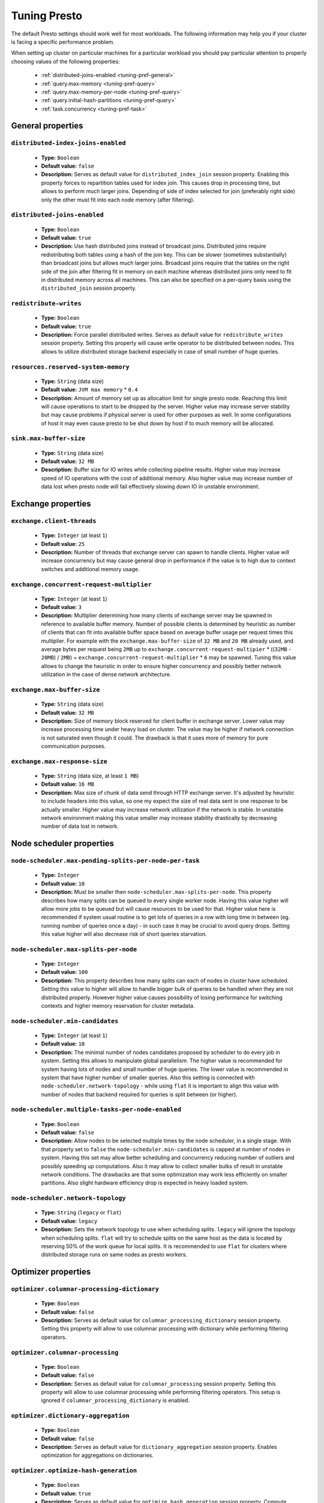 =============
Tuning Presto
=============

The default Presto settings should work well for most workloads. The following
information may help you if your cluster is facing a specific performance problem.

When setting up cluster on particular machines for a particular workload you should
pay particular attention to properly choosing values of the following properties:

  * :ref:`distributed-joins-enabled <tuning-pref-general>`
  * :ref:`query.max-memory <tuning-pref-query>`
  * :ref:`query.max-memory-per-node <tuning-pref-query>`
  * :ref:`query.initial-hash-partitions <tuning-pref-query>`
  * :ref:`task.concurrency <tuning-pref-task>`

.. _tuning-pref-general:

General properties
------------------


``distributed-index-joins-enabled``
^^^^^^^^^^^^^^^^^^^^^^^^^^^^^^^^^^^

 * **Type:** ``Boolean``
 * **Default value:** ``false``
 * **Description:** Serves as default value for ``distributed_index_join`` session property. Enabling this property forces to repartition tables used for index join. This causes drop in processing time, but allows to perform much larger joins. Depending of side of index selected for join (preferably right side) only the other must fit into each node memory (after filtering).


``distributed-joins-enabled``
^^^^^^^^^^^^^^^^^^^^^^^^^^^^^

 * **Type:** ``Boolean``
 * **Default value:** ``true``
 * **Description:** Use hash distributed joins instead of broadcast joins. Distributed joins require redistributing both tables using a hash of the join key. This can be slower (sometimes substantially) than broadcast joins but allows much larger joins. Broadcast joins require that the tables on the right side of the join after filtering fit in memory on each machine whereas distributed joins only need to fit in distributed memory across all machines. This can also be specified on a per-query basis using the ``distributed_join`` session property.


``redistribute-writes``
^^^^^^^^^^^^^^^^^^^^^^^

 * **Type:** ``Boolean``
 * **Default value:** ``true``
 * **Description:** Force parallel distributed writes. Serves as default value for ``redistribute_writes`` session property. Setting this property will cause write operator to be distributed between nodes. This allows to utilize distributed storage backend especially in case of small number of huge queries.


``resources.reserved-system-memory``
^^^^^^^^^^^^^^^^^^^^^^^^^^^^^^^^^^^^

 * **Type:** ``String`` (data size)
 * **Default value:** ``JVM max memory`` * ``0.4``
 * **Description:** Amount of memory set up as allocation limit for single presto node. Reaching this limit will cause operations to start to be dropped by the server. Higher value may increase server stability but may cause problems if physical server is used for other purposes as well. In some configurations of host it may even cause presto to be shut down by host if to much memory will be allocated.


``sink.max-buffer-size``
^^^^^^^^^^^^^^^^^^^^^^^^

 * **Type:** ``String`` (data size)
 * **Default value:** ``32 MB``
 * **Description:** Buffer size for IO writes while collecting pipeline results. Higher value may increase speed of IO operations with the cost of additional memory. Also higher value may increase number of data lost when presto node will fail effectively slowing down IO in unstable environment.


.. _tuning-pref-exchange:

Exchange properties
-------------------

``exchange.client-threads``
^^^^^^^^^^^^^^^^^^^^^^^^^^^

 * **Type:** ``Integer`` (at least ``1``)
 * **Default value:** ``25``
 * **Description:** Number of threads that exchange server can spawn to handle clients. Higher value will increase concurrency but may cause general drop in performance if the value is to high due to context switches and additional memory usage.


``exchange.concurrent-request-multiplier``
^^^^^^^^^^^^^^^^^^^^^^^^^^^^^^^^^^^^^^^^^^

 * **Type:** ``Integer`` (at least ``1``)
 * **Default value:** ``3``
 * **Description:** Multiplier determining how many clients of exchange server may be spawned in reference to available buffer memory. Number of possible clients is determined by heuristic as number of clients that can fit into available buffer space based on average buffer usage per request times this multiplier. For example with the ``exchange.max-buffer-size`` of ``32 MB`` and ``20 MB`` already used, and average bytes per request being ``2MB`` up to ``exchange.concurrent-request-multipier`` * ((``32MB`` - ``20MB``) / ``2MB``) = ``exchange.concurrent-request-multiplier`` * ``6`` may be spawned. Tuning this value allows to change the heuristic in order to ensure higher concurrency and possibly better network utilization in the case of dense network architecture.


``exchange.max-buffer-size``
^^^^^^^^^^^^^^^^^^^^^^^^^^^^

 * **Type:** ``String`` (data size)
 * **Default value:** ``32 MB``
 * **Description:** Size of memory block reserved for client buffer in exchange server. Lower value may increase processing time under heavy load on cluster. The value may be higher if network connection is not saturated even though it could. The drawback is that it uses more of memory for pure communication purposes.


``exchange.max-response-size``
^^^^^^^^^^^^^^^^^^^^^^^^^^^^^^

 * **Type:** ``String`` (data size, at least ``1 MB``)
 * **Default value:** ``16 MB``
 * **Description:** Max size of chunk of data send through HTTP exchange server. It's adjusted by heuristic to include headers into this value, so one my expect the size of real data sent in one response to be actually smaller. Higher value may increase network utilization if the network is stable. In unstable network environment making this value smaller may increase stability drastically by decreasing number of data lost in network.


.. _tuning-pref-node:

Node scheduler properties
-------------------------

``node-scheduler.max-pending-splits-per-node-per-task``
^^^^^^^^^^^^^^^^^^^^^^^^^^^^^^^^^^^^^^^^^^^^^^^^^^^^^^^

 * **Type:** ``Integer``
 * **Default value:** ``10``
 * **Description:** Must be smaller then ``node-scheduler.max-splits-per-node``. This property describes how many splits can be queued to every single worker node. Having this value higher will allow more jobs to be queued but will cause resources to be used for that. Higher value here is recommended if system usual routine is to get lots of queries in a row with long time in between (eg. running number of queries once a day) - in such case it may be crucial to avoid query drops. Setting this value higher will also decrease risk of short queries starvation.


``node-scheduler.max-splits-per-node``
^^^^^^^^^^^^^^^^^^^^^^^^^^^^^^^^^^^^^^

 * **Type:** ``Integer``
 * **Default value:** ``100``
 * **Description:** This property describes how many splits can each of nodes in cluster have scheduled. Setting this value to higher will allow to handle bigger bulk of queries to be handled when they are not distributed properly. However higher value causes possibility of losing performance for switching contexts and higher memory reservation for cluster metadata.


``node-scheduler.min-candidates``
^^^^^^^^^^^^^^^^^^^^^^^^^^^^^^^^^

 * **Type:** ``Integer`` (at least ``1``)
 * **Default value:** ``10``
 * **Description:** The minimal number of nodes candidates proposed by scheduler to do every job in system. Setting this allows to manipulate global parallelism. The higher value is recommended for system having lots of nodes and small number of huge queries. The lower value is recommended in system that have higher number of smaller queries. Also this setting is connected with ``node-scheduler.network-topology`` - while using ``flat`` it is important to align this value with number of nodes that backend required for queries is split between (or higher).


``node-scheduler.multiple-tasks-per-node-enabled``
^^^^^^^^^^^^^^^^^^^^^^^^^^^^^^^^^^^^^^^^^^^^^^^^^^

 * **Type:** ``Boolean``
 * **Default value:** ``false``
 * **Description:** Allow nodes to be selected multiple times by the node scheduler, in a single stage. With that property set to ``false`` the ``node-scheduler.min-candidates`` is capped at number of nodes in system. Having this set may allow better scheduling and concurrency reducing number of outliers and possibly speeding up computations. Also it may allow to collect smaller bulks of result in unstable network conditions. The drawbacks are that some optimization may work less efficiently on smaller partitions. Also slight hardware efficiency drop is expected in heavy loaded system.

.. _node-scheduler-network-topology:

``node-scheduler.network-topology``
^^^^^^^^^^^^^^^^^^^^^^^^^^^^^^^^^^^

 * **Type:** ``String`` (``legacy`` or ``flat``)
 * **Default value:** ``legacy``
 * **Description:** Sets the network topology to use when scheduling splits. ``legacy`` will ignore the topology when scheduling splits. ``flat`` will try to schedule splits on the same host as the data is located by reserving 50% of the work queue for local splits. It is recommended to use ``flat`` for clusters where distributed storage runs on same nodes as presto workers.


.. _tuning-pref-optimizer:

Optimizer properties
--------------------

``optimizer.columnar-processing-dictionary``
^^^^^^^^^^^^^^^^^^^^^^^^^^^^^^^^^^^^^^^^^^^^

 * **Type:** ``Boolean``
 * **Default value:** ``false``
 * **Description:** Serves as default value for ``columnar_processing_dictionary`` session property. Setting this property will allow to use columnar processing with dictionary while performing filtering operators.


``optimizer.columnar-processing``
^^^^^^^^^^^^^^^^^^^^^^^^^^^^^^^^^

 * **Type:** ``Boolean``
 * **Default value:** ``false``
 * **Description:** Serves as default value for ``columnar_processing`` session property. Setting this property will allow to use columnar processing while performing filtering operators. This setup is ignored if ``columnar_processing_dictionary`` is enabled.


``optimizer.dictionary-aggregation``
^^^^^^^^^^^^^^^^^^^^^^^^^^^^^^^^^^^^

 * **Type:** ``Boolean``
 * **Default value:** ``false``
 * **Description:** Serves as default value for ``dictionary_aggregation`` session property. Enables optimization for aggregations on dictionaries.


``optimizer.optimize-hash-generation``
^^^^^^^^^^^^^^^^^^^^^^^^^^^^^^^^^^^^^^

 * **Type:** ``Boolean``
 * **Default value:** ``true``
 * **Description:** Serves as default value for ``optimize_hash_generation`` session property. Compute hash codes for distribution, joins, and aggregations early in query plan which may allow to drop some of computation later in query processing with the cost of increased preprocessing. In most cases it should decrease overall query processing time.


``optimizer.optimize-metadata-queries``
^^^^^^^^^^^^^^^^^^^^^^^^^^^^^^^^^^^^^^^

 * **Type:** ``Boolean``
 * **Default value:** ``false``
 * **Description:** Enables optimization of aggregations that are kept in metadata of data structures. This allow to perform simple queries in ``O(1)`` time using metadata that are kept anyway. Currently this optimization can be use for selecting `max`, `min` and `approx_distinct` of partition keys. Using this may speed some queries significantly with possible drawback on very small data sets.


``optimizer.optimize-single-distinct``
^^^^^^^^^^^^^^^^^^^^^^^^^^^^^^^^^^^^^^

 * **Type:** ``Boolean``
 * **Default value:** ``true``
 * **Description:** Enables single distinct optimization. This optimization allows to perform applying distinct mask only once in cases where it's possible. This optimization will try to use single GROUP BY instead of multiple DISTINCT clauses. Enabling this optimization should speed up some specific selects but analyzing all queries to check if they qualify for this optimization may be a slight overhead.


``optimizer.push-table-write-through-union``
^^^^^^^^^^^^^^^^^^^^^^^^^^^^^^^^^^^^^^^^^^^^

 * **Type:** ``Boolean``
 * **Default value:** ``true``
 * **Description:** Serves as default value for ``push_table_write_through_union`` session property. Parallelize writes when using UNION ALL in queries that write data. This allows to improve speed of writing output tables in UNION ALL clause by making use of the fact, that UNION ALL outputs do not require additional synchronization when collecting results. Enabling this optimization can improve UNION ALL speed when write speed is not yet saturated. However it's may slow down queries in already heavy loaded system.


``optimizer.use-intermediate-aggregations``
^^^^^^^^^^^^^^^^^^^^^^^^^^^^^^^^^^^^^^^^^^^

 * **Type:** ``Boolean``
 * **Default value:** ``false``
 * **Description:** Serves as default value for ``task_intermediate_aggregation`` session property. Setting this property allows to reduce amount of data sent over the network for grouped aggregation queries. This has side effect of possibly lower parallelism as well as bigger chunks of data to perform. Also some grouping functions may have higher overall time when splitting aggregation between nodes.


.. _tuning-pref-query:

Query execution properties
--------------------------


``query.execution-policy``
^^^^^^^^^^^^^^^^^^^^^^^^^^

 * **Type:** ``String`` (``all-at-once`` or ``phased``)
 * **Default value:** ``all-at-once``
 * **Description:** Serves as default value for ``execution_policy`` session property. Setting this value to ``phased`` will allow query scheduler to split a single query execution between different time slots. This will allow to switch context more often and possibly stage the partially executed query in order to increase robustness. Average time of executing query may slightly increase after setting this to ``phased`` due to context switching and more complex scheduling algorithm but drop in variation of query execution time is expected.


``query.initial-hash-partitions``
^^^^^^^^^^^^^^^^^^^^^^^^^^^^^^^^^

 * **Type:** ``Integer``
 * **Default value:** ``8``
 * **Description:** Serves as default value for ``hash_partition_count`` session property. This value is used to determine how many nodes may share the same query when partitioning system is set to ``FIXED``. Manipulating this value will allow to distribute work between nodes properly. Value lower then number of presto nodes may lower the utilization of cluster in low traffic environment. Setting the number to to high value will cause assigning multiple partitions of same query to one node or ignoring the setting - by default the value is internally capped at number of available worker nodes (See :ref:`node-scheduler.multiple-tasks-per-node-enabled <tuning-pref-node>` property).


``query.low-memory-killer.delay``
^^^^^^^^^^^^^^^^^^^^^^^^^^^^^^^^^

 * **Type:** ``String`` (duration, at least ``5s``)
 * **Default value:** ``5 m``
 * **Description:** Delay between cluster running low on memory and invoking killer. When this value is low, there will be instant reaction for running out of memory on cluster. This may cause more queries to fail fast but it will be less often that query will fail in unexpected way.


``query.low-memory-killer.enabled``
^^^^^^^^^^^^^^^^^^^^^^^^^^^^^^^^^^^

 * **Type:** ``Boolean``
 * **Default value:** ``false``
 * **Description:** This property controls if there should be killer of query triggered when cluster is running out of memory. The strategy of the killer is to drop largest queries first so enabling this option may cause problem with executing large queries in highly loaded cluster but should increase stability of smaller queries.


``query.manager-executor-pool-size``
^^^^^^^^^^^^^^^^^^^^^^^^^^^^^^^^^^^^

 * **Type:** ``Integer`` (at least ``1``)
 * **Default value:** ``5``
 * **Description:** Size of thread pool used for garbage collecting after queries. Threads from this pool are used to free resources from canceled queries, enforcing memory limits, queries timeouts etc. Higher number of threads will allow to manage memory more efficiently, so it may be increased to avoid out of memory exceptions in some scenarios. On the other hand higher value here may increase CPU usage for garbage collecting and use additional constant memory even if there is nothing to do for all of the threads.


``query.max-age``
^^^^^^^^^^^^^^^^^

 * **Type:** ``String`` (duration)
 * **Default value:** ``15 m``
 * **Description:** This property describes time after which the query metadata may be removed from server. If value is low, it's possible that client will not be able to receive information about query completion. The value describes minimum time that must pass to remove query (after it's considered completed) but if there is space available in history queue the query data will be kept longer. The size of history queue is defined by ``query.max-history`` property (``100`` by default).


``query.max-concurrent-queries``
^^^^^^^^^^^^^^^^^^^^^^^^^^^^^^^^

 * **Type:** ``Integer`` (at least ``1``)
 * **Default value:** ``1000``
 * **Description:** **Deprecated** Describes how many queries be processed simultaneously in single cluster node. It shouldn't be used in new configuration, the ``query.queue-config-file`` can be used instead.


``query.max-memory-per-node``
^^^^^^^^^^^^^^^^^^^^^^^^^^^^^

 * **Type:** ``String`` (data size)
 * **Default value:** ``1 GB``
 * **Description:** The purpose of that is same as of ``query.max-memory`` but the memory is not counted cluster-wise but node-wise instead.


``query.max-memory``
^^^^^^^^^^^^^^^^^^^^

 * **Type:** ``String`` (data size)
 * **Default value:** ``20 GB``
 * **Description:** Serves as default value for ``query_max_memory`` session property. This property also describes strict limit of total memory allocated around the cluster that may be used to process single query. The query is dropped if the limit is reached unless session want to prevent that by setting session property ``resource_overcommit``. The session may also want to decrease system pressure, so it's possible to decrease query memory limit for session by setting ``query_max_memory`` to smaller value. Setting ``query_max_memory`` to higher value then ``query.max-memory`` will not have any effect. This property may be used to ensure that single query cannot use all resources in cluster. The value should be set to be higher than what typical expected query in system will need - that way system will be resistant to SQL bugs that would cause large unwanted computation. Also if rare queries will require more memory, then the ``resource_overcommit`` session property may be used to break the limit. It is important to set this value to higher then default when presto runs complex queries on large datasets.


``query.max-queued-queries``
^^^^^^^^^^^^^^^^^^^^^^^^^^^^

 * **Type:** ``Integer`` (at least ``1``)
 * **Default value:** ``5000``
 * **Description:** **Deprecated** Describes how many queries may wait in worker queue. If the limit is reached master server will consider worker blocked and will not push more tasks to him. Setting this value high may allow to order a lot of queries at once with the cost of additional memory needed to keep informations about tasks to process. Lowering this value will decrease system capacity but will allow to utilize memore for real processing of date instead of queuing. It shouldn't be used in new configuration, the ``query.queue-config-file`` can be used instead.


``query.max-run-time``
^^^^^^^^^^^^^^^^^^^^^^

 * **Type:** ``String`` (duration)
 * **Default value:** ``100 d``
 * **Description:** Used as default for session property ``query_max_run_time``. If the presto works in environment where there are mostly very long queries (over 100 days) than it may be a good idea to increase this value to avoid dropping clients that didn't set their session property correctly. On the other hand in the presto works in environment where they are only very short queries this value set to small value may be used to detect user errors in queries. It may also be decreased in poor presto cluster configuration with mostly short queries to increase garbage collection efficiency and by that lowering memory usage in cluster.


``query.queue-config-file``
^^^^^^^^^^^^^^^^^^^^^^^^^^^

 * **Type:** ``String``
 * **Default value:**
 * **Description:** This property may be defined to provide patch to queue config file. This is new way of providing such informations as ``query.max-concurrent-queries`` and ``query.max-queued-queries``. The file should contain JSON configuration described in :ref:`Queue configuration<Queue-configuration>`.


``query.remote-task.max-callback-threads``
^^^^^^^^^^^^^^^^^^^^^^^^^^^^^^^^^^^^^^^^^^

 * **Type:** ``Integer`` (at least ``1``)
 * **Default value:** ``1000``
 * **Description:** This value describe max size of thread pool used to handle HTTP requests responses for task in cluster. Higher value will cause more of resources to be used for handling HTTP communication itself though increasing this value may improve response time when presto is distributed across many hosts or there is a lot of small queries going on in the system.


``query.remote-task.min-error-duration``
^^^^^^^^^^^^^^^^^^^^^^^^^^^^^^^^^^^^^^^^

 * **Type:** ``String`` (duration, at least ``1s``)
 * **Default value:** ``2 m``
 * **Description:** The minimal time that HTTP worker must be unavailable for server to drop the connection. Higher value may be recommended in unstable connection conditions. This value is only a bottom line so there is no guarantee that node will be considered dead after such amount of time. In order to consider node dead the defined time must pass between two failed attempts of HTTP communication, with no successful communication in between.


``query.schedule-split-batch-size``
^^^^^^^^^^^^^^^^^^^^^^^^^^^^^^^^^^^

 * **Type:** ``Integer`` (at least ``1``)
 * **Default value:** ``1000``
 * **Description:** The size of single data chunk expressed in rows that will be processed as single split. Higher value may be used if system works in reliable environment and there the responsiveness is less important then average answer time. Decreasing this value may have a positive effect if there are lots of nodes in system and calculations are relatively heavy for each of rows. Other scenario may be if there are many nodes with poor stability - lowering this number will allow to react faster and for that reason the lost computation time will be potentially lower.


.. _tuning-pref-task:

Tasks management properties
---------------------------


``task.concurrency``
^^^^^^^^^^^^^^^^^^^^

 * **Type:** ``Integer``
 * **Default value:** ``1``
 * **Description:** Default local concurrency for parallel operators. Increasing this value is strongly recommended when there are too few concurrently running queries to saturate available cluster's resources. Setting this value to high will cause queries to slow down, especially with multiple concurrent queries. It may happen even if none of resources is saturated as there are cases in which increasing parallelism is not possible due to algorithms limitations.


``task.http-response-threads``
^^^^^^^^^^^^^^^^^^^^^^^^^^^^^^

 * **Type:** ``Integer``
 * **Default value:** ``100``
 * **Description:** Max number of threads that may be created to handle http responses. Threads are created on demand and they ends when there is no response to be sent. That means that there is no overhead if there is only a small number of request handled by system even if this value is big. On the other hand increasing this value may increase utilization of CPU in multicore environment (with the cost of memory usage). Also in systems having a lot of requests, the response time distribution may be manipulated using this property. Higher value may be used to avoid outliers adding the cost of increased average response time.


``task.http-timeout-threads``
^^^^^^^^^^^^^^^^^^^^^^^^^^^^^

 * **Type:** ``Integer``
 * **Default value:** ``3``
 * **Description:** Number of threads spawned for handling timeouts of http requests. Presto server sends update of query status whenever it is different then the one that client knows about. However in order to ensure client that connection is still alive, server sends this data after delay declared internally in HTTP headers (by default ``200 ms``). This property tells how many threads are designated to handle this delay. If the property turn out to low it's possible that the update time will increase even significantly when comparing to requested value (``200ms``). Increasing this value may solve the problem, but it generate a cost of additional memory even if threads are not used all the time. If there is no problem with updating status of query this value should not be manipulated.


``task.info-refresh-max-wait``
^^^^^^^^^^^^^^^^^^^^^^^^^^^^^^

 * **Type:** ``String`` (duration)
 * **Default value:** ``200 ms``
 * **Description:** Controls staleness of task information which is used in scheduling. Increasing this value can reduce coordinator CPU load but may result in suboptimal split scheduling.


``task.max-index-memory``
^^^^^^^^^^^^^^^^^^^^^^^^^

 * **Type:** ``String`` (data size)
 * **Default value:** ``64 MB``
 * **Description:** Max size of index cache in memory used for index based joins. Increasing this value allows to use more memory for such queries which may improve time of huge table joins.


``task.max-partial-aggregation-memory``
^^^^^^^^^^^^^^^^^^^^^^^^^^^^^^^^^^^^^^^

 * **Type:** ``String`` (data size)
 * **Default value:** ``16 MB``
 * **Description:** Max size of partial aggregation result (if it is splitable). Increasing this value will decrease fragmentation of result which may improve general times and CPU utilization with the cost of additional memory usage. Also high value of this property may cause drop in performance in unstable cluster conditions.


``task.max-worker-threads``
^^^^^^^^^^^^^^^^^^^^^^^^^^^

 * **Type:** ``Integer``
 * **Default value:** ``Node CPUs`` * ``4``
 * **Description:** Sets the number of threads used by workers to process splits. Increasing this number can improve throughput if worker CPU utilization is low and all the threads are in use, but will cause increased heap space usage. The number of active threads is available via the ``com.facebook.presto.execution.TaskExecutor.RunningSplits`` JMX stat.

``task.min-drivers``
^^^^^^^^^^^^^^^^^^^^

 * **Type:** ``Integer``
 * **Default value:** ``task.max-`` ``worker-threads`` * ``2``
 * **Description:** This describes how many drivers are kept on worker any time (if there is anything to do). The smaller value may cause better responsiveness for new task but possibly decreases CPU utilization. Higher value makes context switching faster with the cost of additional memory. The general rules of managing drivers is that if there is possibility of assigning a split to driver it is assigned if: there are less then ``3`` drivers assigned to given task OR there is less drivers on worker then ``task.min-drivers`` OR the task has been enqueued with ``force start`` property.


``task.operator-pre-allocated-memory``
^^^^^^^^^^^^^^^^^^^^^^^^^^^^^^^^^^^^^^

 * **Type:** ``String`` (data size)
 * **Default value:** ``16 MB``
 * **Description:** Memory preallocated for each driver in query execution. Increasing this value may cause less efficient memory usage but allows to fail fast in low memory environment more frequently.


``task.share-index-loading``
^^^^^^^^^^^^^^^^^^^^^^^^^^^^

 * **Type:** ``Boolean``
 * **Default value:** ``false``
 * **Description:** It allows to control whether index lookups join has index shared within a task. This enables the possibility of optimizing for index cache hits or for more CPU parallelism depending on the property value. Serves as default for ``task_share_index_loading`` session property.


``task.writer-count``
^^^^^^^^^^^^^^^^^^^^^

 * **Type:** ``Integer``
 * **Default value:** ``1``
 * **Description:** Describes how many parallel writers may try to access I/O while executing queries in session. Serves as default for session property ``task_writer_count``. Setting this value to higher than default may increase write speed especially when query is NOT IO bounded and could use of more CPU cores for parallel writes. However in many cases increasing this value will visibly increase computation time while writing.



.. _tuning-pref-session:

Session properties
------------------

``columnar_processing_dictionary``
^^^^^^^^^^^^^^^^^^^^^^^^^^^^^^^^^^

 * **Type:** ``Boolean``
 * **Default value:** ``optimizer.columnar-processing-dictionary`` (``false``)
 * **Description:** See :ref:`optimizer.columnar-processing-dictionary <tuning-pref-optimizer>`.


``columnar_processing``
^^^^^^^^^^^^^^^^^^^^^^^

 * **Type:** ``Boolean``
 * **Default value:** ``optimizer.columnar-processing`` (``false``)
 * **Description:** See :ref:`optimizer.columnar-processing <tuning-pref-optimizer>`.


``dictionary_aggregation``
^^^^^^^^^^^^^^^^^^^^^^^^^^

 * **Type:** ``Boolean``
 * **Default value:** ``optimizer.dictionary-aggregation`` (``false``)
 * **Description:** See :ref:`optimizer.dictionary-aggregation <tuning-pref-optimizer>`.


``execution_policy``
^^^^^^^^^^^^^^^^^^^^

 * **Type:** ``String`` (``all-at-once`` or ``phased``)
 * **Default value:** ``query.execution-policy`` (``all-at-once``)
 * **Description:** See :ref:`query.execution-policy <tuning-pref-query>`.


``hash_partition_count``
^^^^^^^^^^^^^^^^^^^^^^^^

 * **Type:** ``Integer``
 * **Default value:** ``query.initial-hash-partitions`` (``8``)
 * **Description:** See :ref:`query.initial-hash-partitions <tuning-pref-query>`.


``optimize_hash_generation``
^^^^^^^^^^^^^^^^^^^^^^^^^^^^

 * **Type:** ``Boolean``
 * **Default value:** ``optimizer.optimize-hash-generation`` (``true``)
 * **Description:** See :ref:`optimizer.optimize-hash-generation <tuning-pref-optimizer>`.


``orc_max_buffer_size``
^^^^^^^^^^^^^^^^^^^^^^^

 * **Type:** ``String`` (data size)
 * **Default value:** ``hive.orc.max-buffer-size`` (``8 MB``)
 * **Description:** See :ref:`hive.orc.max-buffer-size <tuning-pref-hive>`.


``orc_max_merge_distance``
^^^^^^^^^^^^^^^^^^^^^^^^^^

 * **Type:** ``String`` (data size)
 * **Default value:** ``hive.orc.max-merge-distance`` (``1 MB``)
 * **Description:** See :ref:`hive.orc.max-merge-distance <tuning-pref-hive>`.


``orc_stream_buffer_size``
^^^^^^^^^^^^^^^^^^^^^^^^^^

 * **Type:** ``String`` (data size)
 * **Default value:** ``hive.orc.max-buffer-size`` (``8 MB``)
 * **Description:** See :ref:`hive.orc.max-buffer-size <tuning-pref-hive>`.


``plan_with_table_node_partitioning``
^^^^^^^^^^^^^^^^^^^^^^^^^^^^^^^^^^^^^

 * **Type:** ``Boolean``
 * **Default value:** ``true``
 * **Description:** **Experimental.** Adapt plan to use backend partitioning. By setting this property you allow to use partitioning provided by table layout itself while collecting required data. This may allow to utilize optimization of table layout provided by specific connector. In particular, when this is set presto will try to partition data for workers in a way that each workers gets a chunk of data that comes from one backend partition. It can be particularly useful due to the I/O distribution optimization in table partitioning. Note that this property may only be utilized if given projection uses all columns used for table partitioning inside connector.


``prefer_streaming_operators``
^^^^^^^^^^^^^^^^^^^^^^^^^^^^^^

 * **Type:** ``Boolean``
 * **Default value:** ``false``
 * **Description:** Prefer source table layouts that produce streaming operators. Setting this property will allow workers not to wait for chunks of data to start processing them while scanning tables. This may cause faster processing  with lower latency and downtime but some operators may do things more efficiently when working with chunks of data.


``push_table_write_through_union``
^^^^^^^^^^^^^^^^^^^^^^^^^^^^^^^^^^

 * **Type:** ``Boolean``
 * **Default value:** ``optimizer.push-table-write-through-union`` (``true``)
 * **Description:** See :ref:`optimizer.push-table-writethrough-union <tuning-pref-optimizer>`.


``query_max_memory``
^^^^^^^^^^^^^^^^^^^^

 * **Type:** ``String`` (data size)
 * **Default value:** ``query.max-memory`` (``20 GB``)
 * **Description:** This property can be use to be nice to the cluster for example when our query is not as important then the usual cluster routines. Setting this value to smaller then server property ``query.max-memory`` will cause server to drop session query if it will require more then ``query_max_memory`` memory instead of ``query.max-memory``. On the other hand setting this value to higher then ``query.max-memory`` will not have effect at all.


``query_max_run_time``
^^^^^^^^^^^^^^^^^^^^^^

 * **Type:** ``String`` (duration)
 * **Default value:** ``query.max-run-time`` (``100 d``)
 * **Description:** The default value of this is defined by server. If expected query processing time is higher then property ``query.max-run-time`` it's crucial to set this session property - otherwise there is a risk of dropping all result of long processing after ``query.max-run-time`` ends. Session may also set this value to lower than ``query.max-run-time`` in order to crosscheck for bugs in queries. In may be particularly use full when setting up session with very large number of queries each of which should take very short time in order to be able to end all of queries in acceptable time. Even in this scenario it's crucial though, to set this value to much higher value than average query time to avoid problems with outliers (some queries may randomly take much longer then other due to cluster load and many other circumstances).


``resource_overcommit``
^^^^^^^^^^^^^^^^^^^^^^^

 * **Type:** ``Boolean``
 * **Default value:** ``false``
 * **Description:** Use resources which are not guaranteed to be available to the query. By setting this property you allow to exceed limits of memory available per query processing and session. This may cause resources to be used more efficiently allowing to  but may cause some indeterministic query drops due to lacking memory on machine. perform more demanding queries


``task_concurrency``
^^^^^^^^^^^^^^^^^^^^

 * **Type:** ``Integer``
 * **Default value:** ``task.concurrency`` (``1``)
 * **Description:** See :ref:`task.concurrency <tuning-pref-task>`.


``task_intermediate_aggregation``
^^^^^^^^^^^^^^^^^^^^^^^^^^^^^^^^^

 * **Type:** ``Boolean``
 * **Default value:** ``optimizer.use-intermediate-aggregations`` (``false``)
 * **Description:** See :ref:`optimizer.use-intermediate-aggregations <tuning-pref-optimizer>`.


``task_writer_count``
^^^^^^^^^^^^^^^^^^^^^

 * **Type:** ``Integer``
 * **Default value:** ``task.writer-count`` (``1``)
 * **Description:** See :ref:`task.writer-count <tuning-pref-task>`.



JVM Settings
------------

The following can be helpful for diagnosing GC issues:

.. code-block:: none

    -XX:+PrintGCApplicationConcurrentTime
    -XX:+PrintGCApplicationStoppedTime
    -XX:+PrintGCCause
    -XX:+PrintGCDateStamps
    -XX:+PrintGCTimeStamps
    -XX:+PrintGCDetails
    -XX:+PrintReferenceGC
    -XX:+PrintClassHistogramAfterFullGC
    -XX:+PrintClassHistogramBeforeFullGC
    -XX:PrintFLSStatistics=2
    -XX:+PrintAdaptiveSizePolicy
    -XX:+PrintSafepointStatistics
    -XX:PrintSafepointStatisticsCount=1
